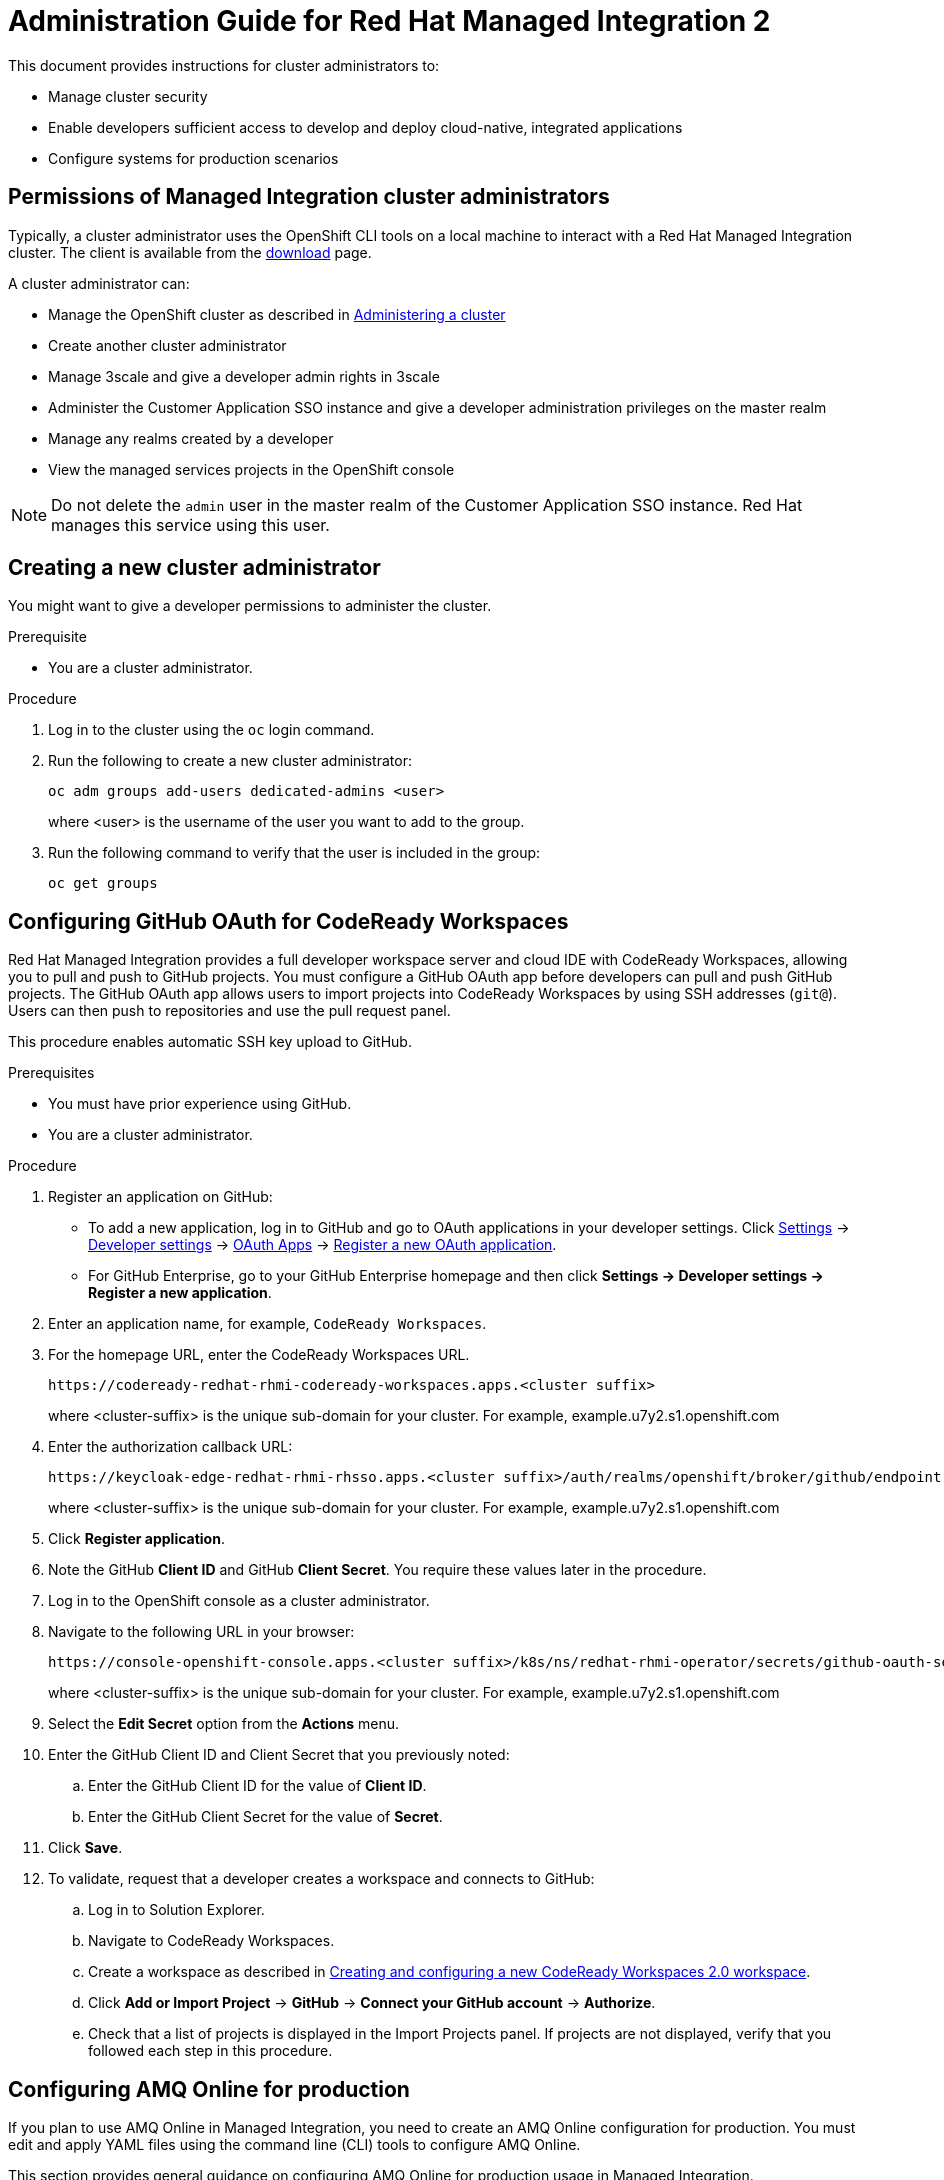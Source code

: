:PRODUCT: Red Hat Managed Integration
:ProductName: {PRODUCT}
:PRODUCT_SHORT: Managed Integration
:PRODUCT_INIT: rhmi
:PRODUCT_INIT_CAP: RHMI

:imagesdir: _images

:PRODUCT_VERSION: 2
:ProductRelease: {PRODUCT_VERSION}
:MINOR_VERSION_NO: 2.0
:PATCH_VERSION_NO: 2.0.0

:cluster-suffix: <cluster suffix>
:suffix-example: example.u7y2.s1.openshift.com

:URL_COMPONENT_PRODUCT: red_hat_managed_integration
:URL_BASE: https://access.redhat.com/documentation/en-us/red_hat_managed_integration/2/html-single

:URL_BASE_GITHUB: https://github.com/integr8ly/user-documentation

:webapp: Solution Explorer
:walkthrough-name: Solution Pattern
:solution-name: cloud-native, integrated applications

:cluster-administrator: cluster administrator
:cluster-developer: developer

//:rhmi-sso-name: Managed Integration SSO instance
:customer-sso-name: Customer Application SSO instance
:rhsso-name: Red Hat Single Sign-On

:openshift-client-url: https://access.redhat.com/downloads/content/290/ver=4.3/rhel---8/4.3.5/x86_64/product-software

:fuse-name: Red Hat Fuse Online
:fuse-version: 7.5
:fuse-docs: https://access.redhat.com/documentation/en-us/red_hat_fuse/{fuse-version}/
:fuse-configs: https://access.redhat.com/articles/310603

:amq-online-name: Red Hat AMQ Online
:amq-online-version: 1.3
:amq-online-docs: https://access.redhat.com/documentation/en-us/red_hat_amq/
:amq-online-configs: https://access.redhat.com/articles/2791941

:three-scale-name: Red Hat 3scale API Management
:three-scale-version: 2.8
:three-scale-docs: https://access.redhat.com/documentation/en-us/red_hat_3scale_api_management/{three-scale-version}/
:three-scale-configs: https://access.redhat.com/articles/2798521

:code-ready-name: Red Hat CodeReady Workspaces for OpenShift
:code-ready-short: CodeReady Workspaces
:code-ready-version: 2.0
:code-ready-docs: https://access.redhat.com/documentation/en-us/red_hat_codeready_workspaces/{code-ready-version}/
:code-ready-configs: N/A
:codeready-workspaces-url: https://codeready-redhat-rhmi-codeready-workspaces.apps.{cluster-suffix}

:project-note: Projects starting with `redhat-`, `openshift-` and `kube` host cluster components that run as Pods and other infrastructure components. Do not create projects starting with these strings.

// Metadata created by nebel
//
// QuickstartID:
// Level: 1
// ParentAssemblies: generated-master.adoc
// UserStory:
// VerifiedInVersion:
:context: admin-guide

[id="admin-guide"]
= Administration Guide for {PRODUCT} {PRODUCT_VERSION}
//If the assembly covers a task, start the title with a verb in the gerund form, such as Creating or Configuring.

This document provides instructions for {cluster-administrator}s to:

* Manage cluster security
* Enable developers sufficient access to develop and deploy {solution-name}
* Configure systems for production scenarios

//INCLUDES

:leveloffset: +1

[id="permissions-cluster-administrator"]
= Permissions of {PRODUCT_SHORT} {cluster-administrator}s

Typically, a {cluster-administrator} uses the OpenShift CLI tools on a local machine to interact with a  {PRODUCT} cluster.
The client is available from the link:https://access.redhat.com/downloads/content/290/ver=4.3/rhel---8/4.3.5/x86_64/product-software[download] page.

A {cluster-administrator} can:

* Manage the OpenShift cluster as described in link:https://access.redhat.com/documentation/en-us/openshift_dedicated/4/html-single/administering_a_cluster/index[Administering a cluster]
* Create another {cluster-administrator}
* Manage 3scale and give a {cluster-developer} admin rights in 3scale
* Administer the {customer-sso-name} and give a {cluster-developer} administration privileges on the master realm
* Manage any realms created by a {cluster-developer}
* View the managed services projects in the OpenShift console


NOTE: Do not delete the `admin` user in the master realm of the {customer-sso-name}. Red Hat manages this service using this user.


:leveloffset!:

:leveloffset: +1

[id="creating-new-dedicated-admins_{context}"]
= Creating a new {cluster-administrator}

You might want to give a {cluster-developer} permissions to administer the cluster.

.Prerequisite

* You are a {cluster-administrator}.

.Procedure

. Log in to the cluster using the `oc` login command.
. Run the following to create a new {cluster-administrator}:
+
----
oc adm groups add-users dedicated-admins <user>
----
where <user> is the username of the user you want to add to the group.

. Run the following command to verify that the user is included in the group:
+
----
oc get groups
----

:leveloffset!:

:leveloffset: +1

:authorization-callback-url: https://keycloak-edge-redhat-rhmi-rhsso.apps.{cluster-suffix}/auth/realms/openshift/broker/github/endpoint
:github-oauth-secret-url: https://console-openshift-console.apps.{cluster-suffix}/k8s/ns/redhat-rhmi-operator/secrets/github-oauth-secret
:creating-workspace-link: https://access.redhat.com/documentation/en-us/red_hat_codeready_workspaces/2.0/html-single/end-user_guide/index#creating-and-configuring-a-new-codeready-workspaces-2.0-workspace

[id="configuring-github-oauth-for-codeready-workspaces_{context}"]
= Configuring GitHub OAuth for CodeReady Workspaces

{PRODUCT} provides a full developer workspace server and cloud IDE with {code-ready-short}, allowing you to pull and push to GitHub projects. You must configure a GitHub OAuth app before {cluster-developer}s can pull and push GitHub projects.
The GitHub OAuth app allows users to import projects into {code-ready-short} by using SSH addresses (`git@`). Users can then push to repositories and use the pull request panel.

This procedure enables automatic SSH key upload to GitHub.

.Prerequisites

* You must have prior experience using GitHub.
* You are a {cluster-administrator}.

.Procedure

. Register an application on GitHub:
**  To add a new application, log in to GitHub and go to OAuth applications in your developer settings. Click https://github.com/settings/profile[Settings] ->
https://github.com/settings/apps[Developer settings] ->
https://github.com/settings/developers[OAuth Apps] ->
https://github.com/settings/applications/new[Register a new OAuth application].
** For GitHub Enterprise, go to your GitHub Enterprise homepage and then click
*Settings -> Developer settings -> Register a new application*.
. Enter an application name, for example, `CodeReady Workspaces`.
. For the homepage URL, enter the CodeReady Workspaces URL.
+
[subs="attributes"]
----
{codeready-workspaces-url}
----
+
where <cluster-suffix> is the unique sub-domain for your cluster.
For example, {suffix-example}

. Enter the authorization callback URL:
+
[subs="attributes"]
----
{authorization-callback-url}
----
+
where <cluster-suffix> is the unique sub-domain for your cluster.
For example, {suffix-example}

. Click *Register application*.

. Note the GitHub *Client ID* and GitHub *Client Secret*. You require these values later in the procedure.

. Log in to the OpenShift console as a {cluster-administrator}.

. Navigate to the following URL in your browser:
+
[subs="attributes"]
----
{github-oauth-secret-url}
----
+
where <cluster-suffix> is the unique sub-domain for your cluster.
For example, {suffix-example}

. Select the *Edit Secret* option from the *Actions* menu.
. Enter the GitHub Client ID and Client Secret that you previously noted:
.. Enter the GitHub Client ID for the value of *Client ID*.
.. Enter the GitHub Client Secret for the value of *Secret*.
. Click *Save*.

. To validate, request that a {cluster-developer} creates a workspace and connects to GitHub:
.. Log in to Solution Explorer.
.. Navigate to {code-ready-short}.
.. Create a workspace as described in link:{creating-workspace-link}[Creating and configuring a new CodeReady Workspaces 2.0 workspace].
.. Click *Add or Import Project* -> *GitHub* -> *Connect your GitHub account* -> *Authorize*.
.. Check that a list of projects is displayed in the Import Projects panel. If projects are not displayed, verify that you followed each step in this procedure.

:leveloffset!:

:leveloffset: +1

// Metadata created by nebel
//
// QuickstartID:
// Level: 2
// ParentAssemblies: assemblies/admin-guide/as_admin-guide.adoc
// UserStory:
// VerifiedInVersion:

[id="configuring-amq-online-for-production"]
= Configuring AMQ Online for production

If you plan to use AMQ Online in {PRODUCT_SHORT}, you need to create an AMQ Online configuration for production.
You must edit and apply YAML files using the command line (CLI) tools to configure AMQ Online.

This section provides general guidance on configuring AMQ Online for production usage in {PRODUCT_SHORT}.

.Prerequisites
* You are a {cluster-administrator}.
* Experience with configuring AMQ Online.

.Procedure

. Configure AMQ Online in {PRODUCT_SHORT} as described in link:https://access.redhat.com/documentation/en-us/red_hat_amq/7.6/html-single/installing_and_managing_amq_online_on_openshift/index#configuring-messaging[Configuring AMQ Online].
+
* You must log in as a {cluster-administrator}.
//(for RHMI1) The name of the AMQ Online project in your cluster is enmasse
+
* The name of the AMQ Online project in your cluster is `redhat-rhmi-amq-online`.

. Configure your address space to use an external authentication service as shown in the link:https://access.redhat.com/documentation/en-us/red_hat_amq/7.6/html-single/using_amq_online_on_openshift/index#ref-address-space-example-external-auth-service-override-messaging[address space example using an external authentication service].
+
NOTE: The authentication services are configured by the AMQ Online service operator and are specified when creating an address space.

:leveloffset!:

:leveloffset: +1

// Module included in the following assemblies:
//
// as_admin-guide.adoc


// The ID is used as an anchor for linking to the module. Avoid changing it after the module has been published to ensure existing links are not broken.
[id="network-policies_{context}"]
// The `context` attribute enables module reuse. Every module's ID includes {context}, which ensures that the module has a unique ID even if it is reused multiple times in a guide.
= Network policies

A {PRODUCT_SHORT} cluster hosts two types of projects:

* Projects associated with managed services, for example, the `redhat-rhmi-amq-online` project is associated with AMQ Online. These projects support inbound and outbound connections.
* User projects, for example a web app. These projects support communication from the managed services mentioned above.
If you want to disable that communication, see xref:disabling-communications_admin-guide[].

See the link:https://access.redhat.com/documentation/en-us/openshift_dedicated/4/html-single/networking/index[Networking] documentation for an introduction to OpenShift Dedicated networking.


In OpenShift, there are two approaches to enabling communications:

* Using network policies
* Using the `join-project` option of the `oc` command

In {PRODUCT_SHORT}, you can enable communications using network policies.
You cannot use the `join-projects` option of the `oc` command with managed services projects.


:leveloffset!:
:leveloffset: +2

// Module included in the following assemblies:
//
// as_admin-guide.adoc


[id="enabling-communications_{context}"]
= Enabling communication between projects in your cluster

By default, when you create projects in a cluster, communication between the projects is disabled.

This procedure describes enabling communication for a project.

.Prerequisite

* You are a {cluster-administrator}.

.Procedure

. Log in to the cluster using the `oc` login command.

. Change project:
+
----
$ oc project <project_name>
----
+
where `<project_name>` is the name of a project that you want to accept communications from other projects.

. Create a NetworkPolicy object as described in link:https://access.redhat.com/documentation/en-us/openshift_dedicated/4/html-single/networking/index#nw-networkpolicy-create_configuring-networkpolicy-plugin[Creating a NetworkPolicy object] with the following content:
+
----
kind: NetworkPolicy
apiVersion: networking.k8s.io/v1
metadata:
  name: allow-all
spec:
  podSelector:
  ingress:
  - {}
----
+
NOTE: This policy configuration enables this project to communicate with all projects in the cluster.


.Additional resources

* link:https://access.redhat.com/documentation/en-us/openshift_dedicated/4/html-single/networking/index#understanding-networking[Understanding Networking] in a {PRODUCT_SHORT} cluster

:leveloffset!:
:leveloffset: +2

// Module included in the following assemblies:
//
// as_admin-guide.adoc


[id="disabling-communications_{context}"]
= Disabling communication from a managed service to your project

By default, your projects are created with a template that allows communication from a managed service.
For example, {three-scale-name} can communicate with all your projects by default.
This procedure describes disabling that communication.

.Prerequisites

* A project you want to isolate from the managed services
* You are a {cluster-administrator}.

.Procedure

. Log in to the cluster using the `oc` login command.

. Change project:
+
----
$ oc project <project_name>
----
+
where `<project_name>` is the name of a project that you want to isolate from the managed services.


. Create a NetworkPolicy object as described in link:https://access.redhat.com/documentation/en-us/openshift_dedicated/4/html-single/networking/index#nw-networkpolicy-create_configuring-networkpolicy-plugin[Creating a NetworkPolicy object] with the following content:
+
----
kind: NetworkPolicy
apiVersion: networking.k8s.io/v1
metadata:
  name: deny-all
spec:
  podSelector: redhat-rhmi-*
  ingress:
  - {}
----
+
NOTE: This disables communication from all projects, not just the managed services.

.Additional resources

* link:https://access.redhat.com/documentation/en-us/openshift_dedicated/4/html-single/networking/index#understanding-networking[Understanding Networking] in a {PRODUCT_SHORT} cluster

:leveloffset!:

:leveloffset: +1

[id="disabling-realm-creation_{context}"]
= Disabling realm creation for {cluster-developer}s

By default, a {cluster-developer} can create a realm in the {customer-sso-name}.
This section describes how to disable this permission. You might want to disable this permission in a production cluster.

.Prerequisites

* You are a {cluster-administrator}.

.Procedure

. Log in to the {webapp}.

. Open the {customer-sso-name} console.

. When prompted, choose the *Administration Console*.

. Choose *Groups* from the menu for the Master realm.

. Select the *rhmi-developers* group.

. Click *Edit* from the *User Groups* menu.

. Choose the *Role Mappings* tab.

. Select *create-realm* in the *Assigned Roles* panel.

. Click *Remove selected* to remove that role from the *rhmi-developers* group.

. To verify the change, log into the {customer-sso-name} as a {cluster-developer} and make sure you cannot create a realm.

:leveloffset!:

:leveloffset: +1

[id='manage-3scale-users_{context}']

= 3scale user management

Red Hat 3scale API Management allows you to manage APIs for internal or external users.

User management with 3scale in {PRODUCT_SHORT} can be summarized as follows:

* All users with access to the cluster can log in to 3scale API Management.
* All {cluster-administrator}s have administrator privileges in 3scale.
* Only a {cluster-administrator} can create new products.
* Only a {cluster-administrator} can grant 3scale administrator privileges to any cluster user.


[NOTE]
====
The link:https://access.redhat.com/documentation/en-us/red_hat_3scale_api_management/{three-scale-version}/html/admin_portal_guide/index[Portal Admin Guide] describes how to administer users in 3scale. However, you cannot delete a user from 3scale in {PRODUCT_SHORT}. You must revoke the cluster privileges of that user. If a user is removed from the cluster, the user is also removed from 3scale.
====

.Additional resources
* For more information on managing 3scale users, see the link:https://access.redhat.com/documentation/en-us/red_hat_3scale_api_management/{three-scale-version}/html/admin_portal_guide/index[Portal Admin Guide].

:leveloffset!:

// include::modules/admin-guide/proc_deploying-a-self-managed-apicast-api-gateway.adoc[leveloffset=+1]
